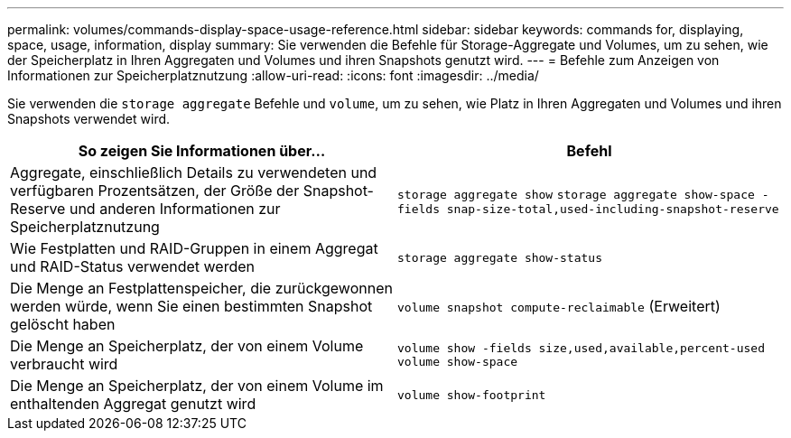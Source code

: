 ---
permalink: volumes/commands-display-space-usage-reference.html 
sidebar: sidebar 
keywords: commands for, displaying, space, usage, information, display 
summary: Sie verwenden die Befehle für Storage-Aggregate und Volumes, um zu sehen, wie der Speicherplatz in Ihren Aggregaten und Volumes und ihren Snapshots genutzt wird. 
---
= Befehle zum Anzeigen von Informationen zur Speicherplatznutzung
:allow-uri-read: 
:icons: font
:imagesdir: ../media/


[role="lead"]
Sie verwenden die `storage aggregate` Befehle und `volume`, um zu sehen, wie Platz in Ihren Aggregaten und Volumes und ihren Snapshots verwendet wird.

[cols="2*"]
|===
| So zeigen Sie Informationen über... | Befehl 


 a| 
Aggregate, einschließlich Details zu verwendeten und verfügbaren Prozentsätzen, der Größe der Snapshot-Reserve und anderen Informationen zur Speicherplatznutzung
 a| 
`storage aggregate show` `storage aggregate show-space -fields snap-size-total,used-including-snapshot-reserve`



 a| 
Wie Festplatten und RAID-Gruppen in einem Aggregat und RAID-Status verwendet werden
 a| 
`storage aggregate show-status`



 a| 
Die Menge an Festplattenspeicher, die zurückgewonnen werden würde, wenn Sie einen bestimmten Snapshot gelöscht haben
 a| 
`volume snapshot compute-reclaimable` (Erweitert)



 a| 
Die Menge an Speicherplatz, der von einem Volume verbraucht wird
 a| 
`volume show -fields size,used,available,percent-used` `volume show-space`



 a| 
Die Menge an Speicherplatz, der von einem Volume im enthaltenden Aggregat genutzt wird
 a| 
`volume show-footprint`

|===